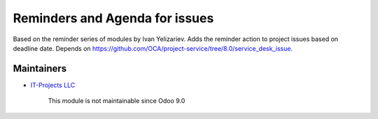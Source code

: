 Reminders and Agenda for issues
==============================

Based on the reminder series of modules by Ivan Yelizariev. Adds the reminder action to project issues based on
deadline date. Depends on https://github.com/OCA/project-service/tree/8.0/service_desk_issue.

Maintainers
-----------
* `IT-Projects LLC <https://it-projects.info>`__

	  This module is not maintainable since Odoo 9.0
